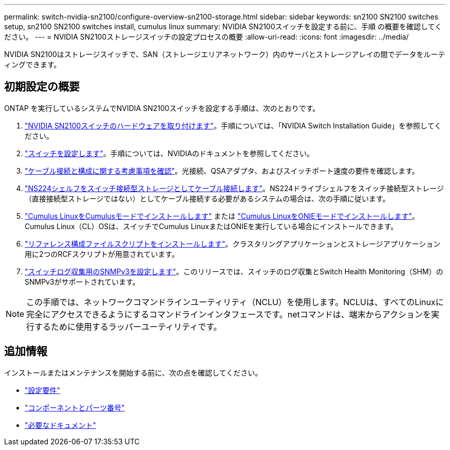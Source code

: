 ---
permalink: switch-nvidia-sn2100/configure-overview-sn2100-storage.html 
sidebar: sidebar 
keywords: sn2100 SN2100 switches setup, sn2100 SN2100 switches install, cumulus linux 
summary: NVIDIA SN2100スイッチを設定する前に、手順 の概要を確認してください。 
---
= NVIDIA SN2100ストレージスイッチの設定プロセスの概要
:allow-uri-read: 
:icons: font
:imagesdir: ../media/


[role="lead"]
NVIDIA SN2100はストレージスイッチで、SAN（ストレージエリアネットワーク）内のサーバとストレージアレイの間でデータをルーティングできます。



== 初期設定の概要

ONTAP を実行しているシステムでNVIDIA SN2100スイッチを設定する手順は、次のとおりです。

. link:install-hardware-sn2100-storage.html["NVIDIA SN2100スイッチのハードウェアを取り付けます"]。手順については、「NVIDIA Switch Installation Guide」を参照してください。
. link:configure-sn2100-storage.html["スイッチを設定します"]。手順については、NVIDIAのドキュメントを参照してください。
. link:cabling-considerations-sn2100-storage.html["ケーブル接続と構成に関する考慮事項を確認"]。光接続、QSAアダプタ、およびスイッチポート速度の要件を確認します。
. link:install-cable-shelves-sn2100-storage.html["NS224シェルフをスイッチ接続型ストレージとしてケーブル接続します"]。NS224ドライブシェルフをスイッチ接続型ストレージ（直接接続型ストレージではない）としてケーブル接続する必要があるシステムの場合は、次の手順に従います。
. link:install-cumulus-mode-sn2100-storage.html["Cumulus LinuxをCumulusモードでインストールします"] または link:install-onie-mode-sn2100-storage.html["Cumulus LinuxをONIEモードでインストールします"]。Cumulus Linux（CL）OSは、スイッチでCumulus LinuxまたはONIEを実行している場合にインストールできます。
. link:install-rcf-sn2100-storage.html["リファレンス構成ファイルスクリプトをインストールします"]。クラスタリングアプリケーションとストレージアプリケーション用に2つのRCFスクリプトが用意されています。
. link:install-snmpv3-sn2100-storage.html["スイッチログ収集用のSNMPv3を設定します"]。このリリースでは、スイッチのログ収集とSwitch Health Monitoring（SHM）のSNMPv3がサポートされています。



NOTE: この手順では、ネットワークコマンドラインユーティリティ（NCLU）を使用します。NCLUは、すべてのLinuxに完全にアクセスできるようにするコマンドラインインタフェースです。netコマンドは、端末からアクションを実行するために使用するラッパーユーティリティです。



== 追加情報

インストールまたはメンテナンスを開始する前に、次の点を確認してください。

* link:configure-reqs-sn2100-storage.html["設定要件"]
* link:components-sn2100-storage.html["コンポーネントとパーツ番号"]
* link:required-documentation-sn2100-storage.html["必要なドキュメント"]

